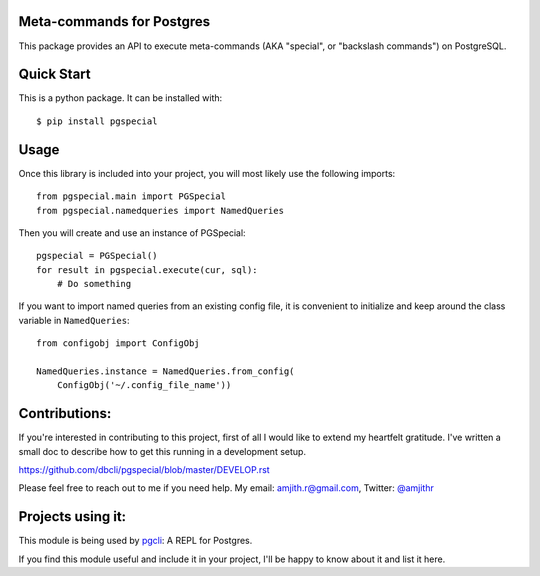 Meta-commands for Postgres
--------------------------

|BuildStatus|  |PyPI|

This package provides an API to execute meta-commands (AKA "special", or
"backslash commands") on PostgreSQL.

Quick Start
-----------

This is a python package. It can be installed with:

::

    $ pip install pgspecial


Usage
-----

Once this library is included into your project, you will most likely use the
following imports:

::

    from pgspecial.main import PGSpecial
    from pgspecial.namedqueries import NamedQueries

Then you will create and use an instance of PGSpecial:

::

        pgspecial = PGSpecial()
        for result in pgspecial.execute(cur, sql):
            # Do something

If you want to import named queries from an existing config file, it is
convenient to initialize and keep around the class variable in
``NamedQueries``:

::

    from configobj import ConfigObj

    NamedQueries.instance = NamedQueries.from_config(
        ConfigObj('~/.config_file_name'))

Contributions:
--------------

If you're interested in contributing to this project, first of all I would like
to extend my heartfelt gratitude. I've written a small doc to describe how to
get this running in a development setup.

https://github.com/dbcli/pgspecial/blob/master/DEVELOP.rst

Please feel free to reach out to me if you need help.
My email: amjith.r@gmail.com, Twitter: `@amjithr <http://twitter.com/amjithr>`_

Projects using it:
------------------

This module is being used by pgcli_: A REPL for Postgres.

If you find this module useful and include it in your project, I'll be happy
to know about it and list it here.

.. |BuildStatus| image:: https://api.travis-ci.org/dbcli/pgspecial.svg?branch=master
    :target: https://travis-ci.org/dbcli/pgspecial

.. |PyPI| image:: https://badge.fury.io/py/pgspecial.svg
    :target: https://pypi.python.org/pypi/pgspecial/
    :alt: Latest Version

.. _pgcli: https://github.com/dbcli/pgcli
